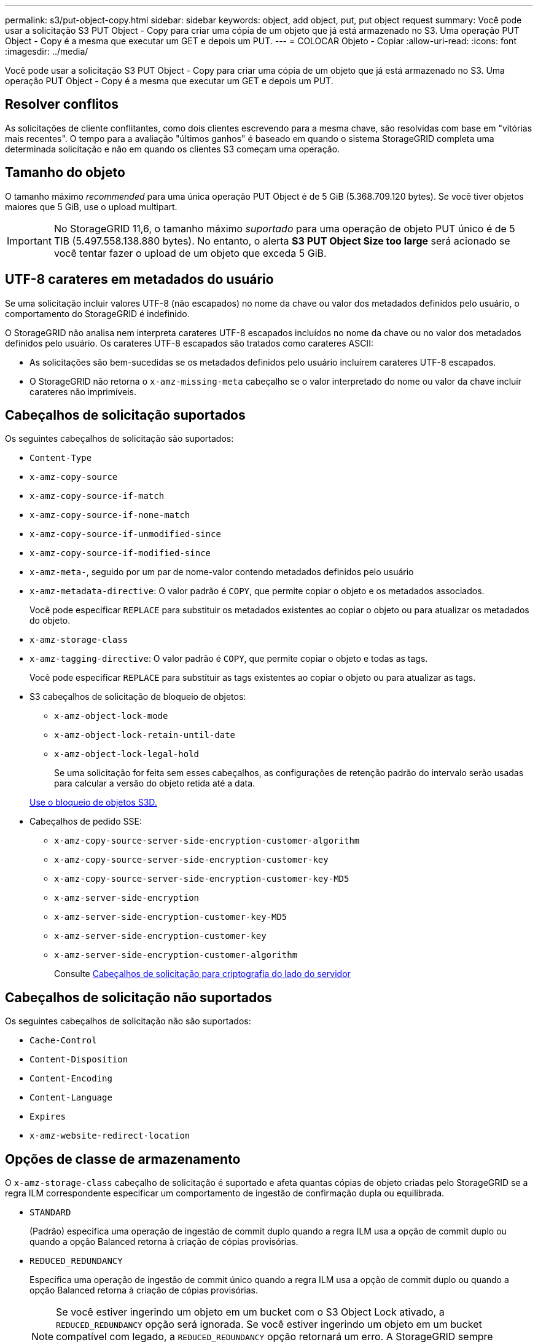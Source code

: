 ---
permalink: s3/put-object-copy.html 
sidebar: sidebar 
keywords: object, add object, put, put object request 
summary: Você pode usar a solicitação S3 PUT Object - Copy para criar uma cópia de um objeto que já está armazenado no S3. Uma operação PUT Object - Copy é a mesma que executar um GET e depois um PUT. 
---
= COLOCAR Objeto - Copiar
:allow-uri-read: 
:icons: font
:imagesdir: ../media/


[role="lead"]
Você pode usar a solicitação S3 PUT Object - Copy para criar uma cópia de um objeto que já está armazenado no S3. Uma operação PUT Object - Copy é a mesma que executar um GET e depois um PUT.



== Resolver conflitos

As solicitações de cliente conflitantes, como dois clientes escrevendo para a mesma chave, são resolvidas com base em "vitórias mais recentes". O tempo para a avaliação "últimos ganhos" é baseado em quando o sistema StorageGRID completa uma determinada solicitação e não em quando os clientes S3 começam uma operação.



== Tamanho do objeto

O tamanho máximo _recommended_ para uma única operação PUT Object é de 5 GiB (5.368.709.120 bytes). Se você tiver objetos maiores que 5 GiB, use o upload multipart.


IMPORTANT: No StorageGRID 11,6, o tamanho máximo _suportado_ para uma operação de objeto PUT único é de 5 TIB (5.497.558.138.880 bytes). No entanto, o alerta *S3 PUT Object Size too large* será acionado se você tentar fazer o upload de um objeto que exceda 5 GiB.



== UTF-8 carateres em metadados do usuário

Se uma solicitação incluir valores UTF-8 (não escapados) no nome da chave ou valor dos metadados definidos pelo usuário, o comportamento do StorageGRID é indefinido.

O StorageGRID não analisa nem interpreta carateres UTF-8 escapados incluídos no nome da chave ou no valor dos metadados definidos pelo usuário. Os carateres UTF-8 escapados são tratados como carateres ASCII:

* As solicitações são bem-sucedidas se os metadados definidos pelo usuário incluírem carateres UTF-8 escapados.
* O StorageGRID não retorna o `x-amz-missing-meta` cabeçalho se o valor interpretado do nome ou valor da chave incluir carateres não imprimíveis.




== Cabeçalhos de solicitação suportados

Os seguintes cabeçalhos de solicitação são suportados:

* `Content-Type`
* `x-amz-copy-source`
* `x-amz-copy-source-if-match`
* `x-amz-copy-source-if-none-match`
* `x-amz-copy-source-if-unmodified-since`
* `x-amz-copy-source-if-modified-since`
* `x-amz-meta-`, seguido por um par de nome-valor contendo metadados definidos pelo usuário
* `x-amz-metadata-directive`: O valor padrão é `COPY`, que permite copiar o objeto e os metadados associados.
+
Você pode especificar `REPLACE` para substituir os metadados existentes ao copiar o objeto ou para atualizar os metadados do objeto.

* `x-amz-storage-class`
* `x-amz-tagging-directive`: O valor padrão é `COPY`, que permite copiar o objeto e todas as tags.
+
Você pode especificar `REPLACE` para substituir as tags existentes ao copiar o objeto ou para atualizar as tags.

* S3 cabeçalhos de solicitação de bloqueio de objetos:
+
** `x-amz-object-lock-mode`
** `x-amz-object-lock-retain-until-date`
** `x-amz-object-lock-legal-hold`
+
Se uma solicitação for feita sem esses cabeçalhos, as configurações de retenção padrão do intervalo serão usadas para calcular a versão do objeto retida até a data.

+
xref:using-s3-object-lock.adoc[Use o bloqueio de objetos S3D.]



* Cabeçalhos de pedido SSE:
+
** `x-amz-copy-source​-server-side​-encryption​-customer-algorithm`
** `x-amz-copy-source​-server-side-encryption-customer-key`
** `x-amz-copy-source​-server-side-encryption-customer-key-MD5`
** `x-amz-server-side-encryption`
** `x-amz-server-side-encryption-customer-key-MD5`
** `x-amz-server-side-encryption-customer-key`
** `x-amz-server-side-encryption-customer-algorithm`
+
Consulte <<Cabeçalhos de solicitação para criptografia do lado do servidor>>







== Cabeçalhos de solicitação não suportados

Os seguintes cabeçalhos de solicitação não são suportados:

* `Cache-Control`
* `Content-Disposition`
* `Content-Encoding`
* `Content-Language`
* `Expires`
* `x-amz-website-redirect-location`




== Opções de classe de armazenamento

O `x-amz-storage-class` cabeçalho de solicitação é suportado e afeta quantas cópias de objeto criadas pelo StorageGRID se a regra ILM correspondente especificar um comportamento de ingestão de confirmação dupla ou equilibrada.

* `STANDARD`
+
(Padrão) especifica uma operação de ingestão de commit duplo quando a regra ILM usa a opção de commit duplo ou quando a opção Balanced retorna à criação de cópias provisórias.

* `REDUCED_REDUNDANCY`
+
Especifica uma operação de ingestão de commit único quando a regra ILM usa a opção de commit duplo ou quando a opção Balanced retorna à criação de cópias provisórias.

+

NOTE: Se você estiver ingerindo um objeto em um bucket com o S3 Object Lock ativado, a `REDUCED_REDUNDANCY` opção será ignorada. Se você estiver ingerindo um objeto em um bucket compatível com legado, a `REDUCED_REDUNDANCY` opção retornará um erro. A StorageGRID sempre realizará uma ingestão de confirmação dupla para garantir que os requisitos de conformidade sejam atendidos.





== Usando x-amz-copy-source em PUT Object - Copy

Se o intervalo de origem e a chave, especificados no `x-amz-copy-source` cabeçalho, forem diferentes do intervalo de destino e da chave, uma cópia dos dados do objeto de origem será gravada no destino.

Se a origem e o destino corresponderem e o `x-amz-metadata-directive` cabeçalho for especificado como `REPLACE`, os metadados do objeto serão atualizados com os valores de metadados fornecidos na solicitação. Nesse caso, o StorageGRID não reingere o objeto. Isto tem duas consequências importantes:

* Não é possível usar COLOCAR Objeto - Copiar para criptografar um objeto existente no lugar ou para alterar a criptografia de um objeto existente no lugar. Se você fornecer o `x-amz-server-side-encryption` cabeçalho ou o `x-amz-server-side-encryption-customer-algorithm` cabeçalho, o StorageGRID rejeita a solicitação e retorna `XNotImplemented`.
* A opção de comportamento de ingestão especificada na regra ILM correspondente não é usada. Quaisquer alterações no posicionamento de objetos que são acionadas pela atualização são feitas quando o ILM é reavaliado por processos normais de ILM em segundo plano.
+
Isso significa que, se a regra ILM usar a opção estrita para o comportamento de ingestão, nenhuma ação será tomada se os posicionamentos de objeto necessários não puderem ser feitos (por exemplo, porque um local recém-exigido não está disponível). O objeto atualizado mantém seu posicionamento atual até que o posicionamento necessário seja possível.





== Cabeçalhos de solicitação para criptografia do lado do servidor

Se você usar criptografia no lado do servidor, os cabeçalhos de solicitação fornecidos dependem se o objeto de origem está criptografado e se você planeja criptografar o objeto de destino.

* Se o objeto de origem for criptografado usando uma chave fornecida pelo cliente (SSE-C), você deve incluir os três cabeçalhos a seguir na solicitação PUT Object - Copy, para que o objeto possa ser descriptografado e copiado:
+
** `x-amz-copy-source​-server-side​-encryption​-customer-algorithm` `AES256` Especifique .
** `x-amz-copy-source​-server-side-encryption-customer-key` Especifique a chave de criptografia fornecida quando você criou o objeto de origem.
** `x-amz-copy-source​-server-side-encryption-customer-key-MD5`: Especifique o resumo MD5 que você forneceu quando criou o objeto de origem.


* Se você quiser criptografar o objeto de destino (a cópia) com uma chave exclusiva que você fornece e gerencia, inclua os três cabeçalhos a seguir:
+
** `x-amz-server-side-encryption-customer-algorithm`: Especificar `AES256`.
** `x-amz-server-side-encryption-customer-key`: Especifique uma nova chave de criptografia para o objeto de destino.
** `x-amz-server-side-encryption-customer-key-MD5`: Especifique o resumo MD5 da nova chave de criptografia.




*Atenção:* as chaves de criptografia que você fornece nunca são armazenadas. Se você perder uma chave de criptografia, perderá o objeto correspondente. Antes de usar chaves fornecidas pelo cliente para proteger os dados do objeto, revise as considerações em "usar criptografia do lado do servidor".

* Se você quiser criptografar o objeto de destino (a cópia) com uma chave exclusiva gerenciada pelo StorageGRID (SSE), inclua esse cabeçalho no pedido COLOCAR Objeto - Copiar:
+
** `x-amz-server-side-encryption`




*Nota:* o `server-side-encryption` valor do objeto não pode ser atualizado. Em vez disso, faça uma cópia com um novo `server-side-encryption` valor usando `x-amz-metadata-directive`: `REPLACE`.



== Controle de versão

Se o bucket de origem for versionado, você pode usar o `x-amz-copy-source` cabeçalho para copiar a versão mais recente de um objeto. Para copiar uma versão específica de um objeto, você deve especificar explicitamente a versão a ser copiada usando o `versionId` subrecurso. Se o intervalo de destino for versionado, a versão gerada será retornada `x-amz-version-id` no cabeçalho de resposta. Se o controle de versão estiver suspenso para o bucket de destino, `x-amz-version-id` então retornará um valor "'null'".

.Informações relacionadas
xref:../ilm/index.adoc[Gerenciar objetos com ILM]

xref:using-server-side-encryption.adoc[Use a criptografia do lado do servidor]

xref:s3-operations-tracked-in-audit-logs.adoc[S3 operações rastreadas em logs de auditoria]

xref:put-object.adoc[Objeto PUT]
